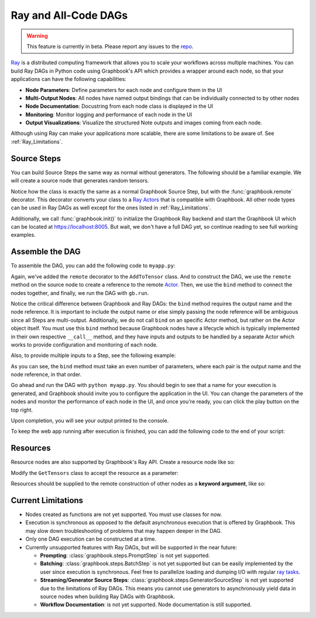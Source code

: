.. meta::
    :description: Learn how to make scalable AI/ML applications with node parameters, monitoring, and performance visualizations using Ray DAGs and Graphbook.
    :twitter:description: Learn how to make scalable AI/ML applications with node parameters, monitoring, and performance visualizations using Ray DAGs and Graphbook.

.. _Ray: https://github.com/ray-project/ray

.. _repo: https://github.com/graphbookai/graphbook

.. _Ray_Learn:

Ray and All-Code DAGs
######################

.. rst-class:: lead

    Build distributable Ray Apps with Graphbook!

.. warning::
    This feature is currently in beta. Please report any issues to the repo_.

Ray_ is a distributed computing framework that allows you to scale your workflows across multiple machines.
You can build Ray DAGs in Python code using Graphbook's API which provides a wrapper around each node, so that your applications can have the following capabilities:

* **Node Parameters**: Define parameters for each node and configure them in the UI
* **Multi-Output Nodes**: All nodes have named output bindings that can be individually connected to by other nodes
* **Node Documentation**: Docustring from each node class is displayed in the UI
* **Monitoring**: Monitor logging and performance of each node in the UI
* **Output Visualizations**: Visualize the structured Note outputs and images coming from each node.

Although using Ray can make your applications more scalable, there are some limitations to be aware of. See :ref:`Ray_Limitations`.

Source Steps
============

You can build Source Steps the same way as normal without generators.
The following should be a familiar example. We will create a source node that generates random tensors.

.. code-block:: python
    :caption: myapp.py
    :emphasize-added: 5,7

    import graphbook as gb
    from graphbook.steps import Step, SourceStep
    import torch

    gb.init()

    @gb.remote
    class GetTensors(SourceStep):
        """
        A source step that generates random tensors.
        """
        Parameters = {
            "num_tensors": {
                "type": "number",
                "default": 10
            },
        }
        Outputs = ["out"]

        def __init__(self, num_tensors):
            super().__init__()
            self.num_tensors = num_tensors

        def load(self):
            tensors = [torch.rand(3, 3) for _ in range(self.num_tensors)]
            return {
                "out": [gb.Note({"tensor": t}) for t in tensors]
            }

Notice how the class is exactly the same as a normal Graphbook Source Step, but with the :func:`graphbook.remote` decorator.
This decorator converts your class to a `Ray Actors <https://docs.ray.io/en/latest/ray-core/actors.html>`_ that is compatible with Graphbook.
All other node types can be used in Ray DAGs as well except for the ones listed in :ref:`Ray_Limitations`.

Additionally, we call :func:`graphbook.init()` to initialize the Graphbook Ray backend and start the Graphbook UI which can be located at https://localhost:8005.
But wait, we don't have a full DAG yet, so continue reading to see full working examples.

Assemble the DAG
================

To assemble the DAG, you can add the following code to ``myapp.py``:

.. code-block:: python
    :caption: myapp.py

    ...

    @gb.remote
    class AddToTensor(Step):
        """
        A step that simply adds a fixed value to incoming tensors.
        """
        Parameters = {
            "value": {
                "type": "number",
                "default": 20
            }
        }
        Outputs = ["out"]

        def __init__(self, value):
            super().__init__()
            self.value = value

        def on_note(self, note):
            note["tensor"] += self.value
            gb.log(f'New value: {note["tensor"]}') # You may log as normal

    # Initialize the nodes
    tensors = GetTensors.remote()
    add = AddToTensor.remote()

    # Connect the nodes
    out_ref = add.bind("out", tensors)

    # Run the DAG
    out = gb.run(out_ref)
    print(out)


Again, we've added the ``remote`` decorator to the ``AddToTensor`` class.
And to construct the DAG, we use the ``remote`` method on the source node to create a reference to the remote `Actor <https://docs.ray.io/en/latest/ray-core/actors.html>`_.
Then, we use the ``bind`` method to connect the nodes together, and finally, we run the DAG with ``gb.run``.

Notice the critical difference between Graphbook and Ray DAGs: the ``bind`` method requires the output name and the node reference.
It is important to include the output name or else simply passing the node reference will be ambiguous since all Steps are multi-output.
Additionally, we do not call ``bind`` on an specific Actor method, but rather on the Actor object itself.
You must use this ``bind`` method because Graphbook nodes have a lifecycle which is typically implemented in their own respective ``__call__`` method,
and they have inputs and outputs to be handled by a separate Actor which works to provide configuration and monitoring of each node.

Also, to provide multiple inputs to a Step, see the following example:

.. code-block:: python
    :caption: myapp.py

    ...

    # Initialize the nodes
    tensors1 = GetTensors.remote()
    tensors2 = GetTensors.remote()
    add = AddToTensor.remote()

    # Connect the nodes
    out_ref = add.bind("out", tensors1, "out", tensors2)

    # Run the DAG
    out = gb.run(out_ref) # Hangs until a user clicks "Play" in the UI
    print(out)

As you can see, the ``bind`` method must take an even number of parameters, where each pair is the output name and the node reference, in that order.

Go ahead and run the DAG with ``python myapp.py``.
You should begin to see that a name for your execution is generated, and Graphbook should invite you to configure the application in the UI.
You can change the parameters of the nodes and monitor the performance of each node in the UI, and once you're ready, you can click the play button on the top right.

.. image:: ../_static/ray-example.png
    :alt: Example of a Ray App
    :align: center

Upon completion, you will see your output printed to the console.

To keep the web app running after execution is finished, you can add the following code to the end of your script:

.. code-block:: python
    :caption: myapp.py

    ...

    import time

    try:
        time.sleep(999999)
    except KeyboardInterrupt:
        pass

Resources
=========

Resource nodes are also supported by Graphbook's Ray API.
Create a resource node like so:

.. code-block:: python
    :caption: myapp.py

    ...

    from graphbook.resources import Resource

    @gb.remote
    class MyMessage(Resource):
        """
        A resource that holds a message.
        """

        Parameters = {
            "message": {
                "type": "string",
                "default": "Hello, World!"
            }
        }

        def __init__(self, message):
            super().__init__(message)

    message = MyMessage.remote()

Modify the ``GetTensors`` class to accept the resource as a parameter:

.. code-block:: python
    :caption: myapp.py
    :emphasize-added: 10,11,12,17,20,23
    :emphasize-removed: 16

    ...

    @gb.remote
    class GetTensors(SourceStep):
        Parameters = {
            "num_tensors": {
                "type": "number",
                "default": 10
            },     
            "message": {
                "type": "resource",
            },
        }
        Outputs = ["out"]

        def __init__(self, num_tensors):
        def __init__(self, num_tensors, message):
            super().__init__()
            self.num_tensors = num_tensors
            self.message = message

        def load(self):
            gb.log(self.message) # Prints "Hello, World!"
            tensors = [torch.rand(3, 3) for _ in range(self.num_tensors)]
            return {
                "out": [gb.Note({"tensor": t}) for t in tensors]
            }

Resources should be supplied to the remote construction of other nodes as a **keyword argument**, like so:

.. code-block:: python
    :caption: myapp.py


    tensors = GetTensors.remote(message=message)
    add = AddToTensor.remote()
    out_ref = add.bind("out", tensors)
    out = gb.run(out_ref)
    print(out)


.. _Ray_Limitations:

Current Limitations
===================

*
    Nodes created as functions are not yet supported. You must use classes for now.

*
    Execution is synchronous as opposed to the default asynchronous execution that is offered by Graphbook.
    This may slow down troubleshooting of problems that may happen deeper in the DAG.

*
    Only one DAG execution can be constructed at a time.

*
    Currently unsupported features with Ray DAGs, but will be supported in the near future:
    
    * **Prompting**: :class:`graphbook.steps.PromptStep` is not yet supported.

    * **Batching**: :class:`graphbook.steps.BatchStep` is not yet supported but can be easily implemented by the user since execution is synchronous. Feel free to parallelize loading and dumping I/O with regular `ray tasks <https://docs.ray.io/en/latest/ray-core/tasks.html>`_.
    
    * **Streaming/Generator Source Steps**: :class:`graphbook.steps.GeneratorSourceStep` is not yet supported due to the limitations of Ray DAGs. This means you cannot use generators to asynchronously yield data in source nodes when building Ray DAGs with Graphbook.
    
    * **Workflow Documentation**: is not yet supported. Node documentation is still supported.

